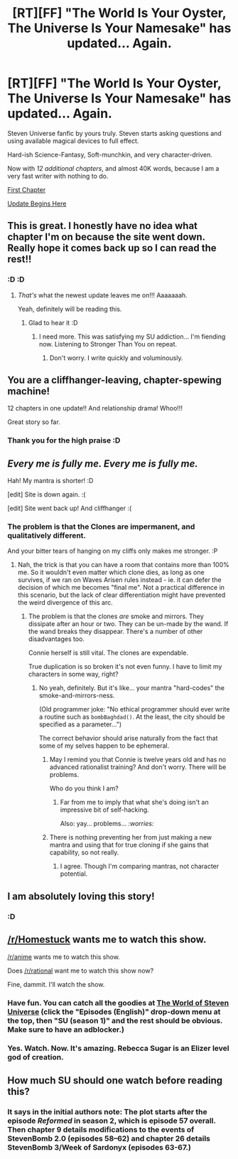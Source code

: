 #+TITLE: [RT][FF] "The World Is Your Oyster, The Universe Is Your Namesake" has updated... Again.

* [RT][FF] "The World Is Your Oyster, The Universe Is Your Namesake" has updated... Again.
:PROPERTIES:
:Author: mhd-hbd
:Score: 12
:DateUnix: 1438125409.0
:DateShort: 2015-Jul-29
:END:
Steven Universe fanfic by yours truly. Steven starts asking questions and using available magical devices to full effect.

Hard-ish Science-Fantasy, Soft-munchkin, and very character-driven.

Now with /12 additional chapters/, and almost 40K words, because I am a very fast writer with nothing to do.

[[http://archiveofourown.org/works/3808279/chapters/8485900][First Chapter]]

[[http://archiveofourown.org/works/3808279/chapters/10100393][Update Begins Here]]


** This is great. I honestly have no idea what chapter I'm on because the site went down. Really hope it comes back up so I can read the rest!!
:PROPERTIES:
:Author: logrusmage
:Score: 3
:DateUnix: 1438141283.0
:DateShort: 2015-Jul-29
:END:

*** :D :D
:PROPERTIES:
:Author: mhd-hbd
:Score: 2
:DateUnix: 1438163507.0
:DateShort: 2015-Jul-29
:END:

**** /That's/ what the newest update leaves me on!!! Aaaaaaah.

Yeah, definitely will be reading this.
:PROPERTIES:
:Author: logrusmage
:Score: 3
:DateUnix: 1438221162.0
:DateShort: 2015-Jul-30
:END:

***** Glad to hear it :D
:PROPERTIES:
:Author: mhd-hbd
:Score: 2
:DateUnix: 1438246018.0
:DateShort: 2015-Jul-30
:END:

****** I need more. This was satisfying my SU addiction... I'm fiending now. Listening to Stronger Than You on repeat.
:PROPERTIES:
:Author: logrusmage
:Score: 3
:DateUnix: 1438281235.0
:DateShort: 2015-Jul-30
:END:

******* Don't worry. I write quickly and voluminously.
:PROPERTIES:
:Author: mhd-hbd
:Score: 1
:DateUnix: 1438299944.0
:DateShort: 2015-Jul-31
:END:


** You are a cliffhanger-leaving, chapter-spewing machine!

12 chapters in one update!! And relationship drama! Whoo!!!

Great story so far.
:PROPERTIES:
:Author: nerdguy1138
:Score: 3
:DateUnix: 1438152446.0
:DateShort: 2015-Jul-29
:END:

*** Thank you for the high praise :D
:PROPERTIES:
:Author: mhd-hbd
:Score: 2
:DateUnix: 1438163473.0
:DateShort: 2015-Jul-29
:END:


** /Every me is fully me. Every me is fully me./

Hah! My mantra is shorter! :D

[edit] Site is down again. :(

[edit] Site went back up! And cliffhanger :(
:PROPERTIES:
:Author: FeepingCreature
:Score: 4
:DateUnix: 1438202504.0
:DateShort: 2015-Jul-30
:END:

*** The problem is that the Clones are impermanent, and qualitatively different.

And your bitter tears of hanging on my cliffs only makes me stronger. :P
:PROPERTIES:
:Author: mhd-hbd
:Score: 5
:DateUnix: 1438211138.0
:DateShort: 2015-Jul-30
:END:

**** Nah, the trick is that you can have a room that contains more than 100% me. So it wouldn't even matter which clone dies, as long as one survives, if we ran on Waves Arisen rules instead - ie. it can defer the decision of which me becomes "final me". Not a practical difference in this scenario, but the lack of clear differentiation might have prevented the weird divergence of this arc.
:PROPERTIES:
:Author: FeepingCreature
:Score: 1
:DateUnix: 1438212344.0
:DateShort: 2015-Jul-30
:END:

***** The problem is that the clones /are/ smoke and mirrors. They dissipate after an hour or two. They can be un-made by the wand. If the wand breaks they disappear. There's a number of other disadvantages too.

Connie herself is still vital. The clones are expendable.

True duplication is so broken it's not even funny. I have to limit my characters in some way, right?
:PROPERTIES:
:Author: mhd-hbd
:Score: 2
:DateUnix: 1438245999.0
:DateShort: 2015-Jul-30
:END:

****** No yeah, definitely. But it's like... your mantra "hard-codes" the smoke-and-mirrors-ness.

(Old programmer joke: "No ethical programmer should ever write a routine such as =bombBaghdad()=. At the least, the city should be specified as a parameter...")

The correct behavior should arise naturally from the fact that some of my selves happen to be ephemeral.
:PROPERTIES:
:Author: FeepingCreature
:Score: 0
:DateUnix: 1438249003.0
:DateShort: 2015-Jul-30
:END:

******* May I remind you that Connie is twelve years old and has no advanced rationalist training? And don't worry. There will be problems.

Who do you think I am?
:PROPERTIES:
:Author: mhd-hbd
:Score: 4
:DateUnix: 1438249938.0
:DateShort: 2015-Jul-30
:END:

******** Far from me to imply that what she's doing isn't an impressive bit of self-hacking.

Also: yay... problems... /:worries:/
:PROPERTIES:
:Author: FeepingCreature
:Score: 1
:DateUnix: 1438251926.0
:DateShort: 2015-Jul-30
:END:


******* There is nothing preventing her from just making a new mantra and using that for true cloning if she gains that capability, so not really.
:PROPERTIES:
:Author: ArmokGoB
:Score: 2
:DateUnix: 1438285355.0
:DateShort: 2015-Jul-31
:END:

******** I agree. Though I'm comparing mantras, not character potential.
:PROPERTIES:
:Author: FeepingCreature
:Score: 1
:DateUnix: 1438285926.0
:DateShort: 2015-Jul-31
:END:


** I am absolutely loving this story!
:PROPERTIES:
:Author: nerdguy1138
:Score: 3
:DateUnix: 1438141460.0
:DateShort: 2015-Jul-29
:END:

*** :D
:PROPERTIES:
:Author: mhd-hbd
:Score: 2
:DateUnix: 1438163503.0
:DateShort: 2015-Jul-29
:END:


** [[/r/Homestuck]] wants me to watch this show.

[[/r/anime]] wants me to watch this show.

Does [[/r/rational]] want me to watch this show now?

Fine, dammit. I'll watch the show.
:PROPERTIES:
:Author: Nevereatcars
:Score: 3
:DateUnix: 1438209671.0
:DateShort: 2015-Jul-30
:END:

*** Have fun. You can catch all the goodies at [[http://theworldofstevenuniverse.blogspot.com][The World of Steven Universe]] (click the "Episodes (English)" drop-down menu at the top, then "SU (season 1)" and the rest should be obvious. Make sure to have an adblocker.)
:PROPERTIES:
:Author: mhd-hbd
:Score: 2
:DateUnix: 1438210938.0
:DateShort: 2015-Jul-30
:END:


*** Yes. Watch. Now. It's amazing. Rebecca Sugar is an Elizer level god of creation.
:PROPERTIES:
:Author: logrusmage
:Score: 2
:DateUnix: 1438281268.0
:DateShort: 2015-Jul-30
:END:


** How much SU should one watch before reading this?
:PROPERTIES:
:Author: Prezombie
:Score: 1
:DateUnix: 1438342813.0
:DateShort: 2015-Jul-31
:END:

*** It says in the initial authors note: The plot starts after the episode /Reformed/ in season 2, which is episode 57 overall. Then chapter 9 details modifications to the events of StevenBomb 2.0 (episodes 58--62) and chapter 26 details StevenBomb 3/Week of Sardonyx (episodes 63-67.)
:PROPERTIES:
:Author: mhd-hbd
:Score: 1
:DateUnix: 1438343422.0
:DateShort: 2015-Jul-31
:END:

